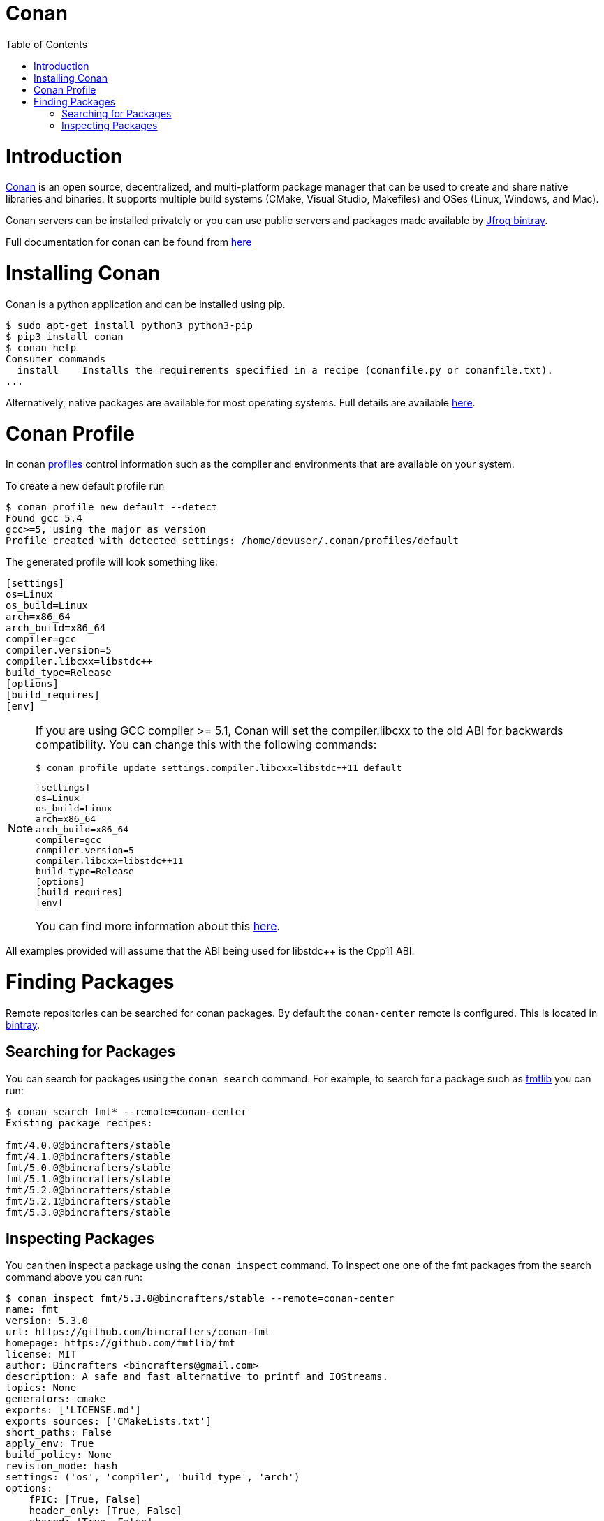= Conan
:toc:
:toc-placement!:

toc::[]

# Introduction

link:https://conan.io[Conan] is an open source, decentralized, and multi-platform package manager that can be used to create and share native libraries and binaries. It supports multiple build systems (CMake, Visual Studio, Makefiles) and OSes (Linux, Windows, and Mac). 

Conan servers can be installed privately or you can use public servers and packages made available by link:https://bintray.com/conan/conan-center[Jfrog bintray].

Full documentation for conan can be found from link:https://docs.conan.io/en/latest/[here]

# Installing Conan

Conan is a python application and can be installed using pip.

[source,bash]
----
$ sudo apt-get install python3 python3-pip
$ pip3 install conan
$ conan help
Consumer commands
  install    Installs the requirements specified in a recipe (conanfile.py or conanfile.txt).
...
----

Alternatively, native packages are available for most operating systems. Full details are available link:https://docs.conan.io/en/latest/installation.html[here].

# Conan Profile

In conan link:https://docs.conan.io/en/latest/reference/profiles.html#profiles[profiles] control information such as the compiler and environments that are available on your system. 

To create a new default profile run

[source,bash]
----
$ conan profile new default --detect
Found gcc 5.4
gcc>=5, using the major as version
Profile created with detected settings: /home/devuser/.conan/profiles/default
----

The generated profile will look something like:

[source,bash]
----
[settings]
os=Linux
os_build=Linux
arch=x86_64
arch_build=x86_64
compiler=gcc
compiler.version=5
compiler.libcxx=libstdc++
build_type=Release
[options]
[build_requires]
[env]
----


[NOTE]
====
If you are using GCC compiler >= 5.1, Conan will set the compiler.libcxx to the old ABI for backwards compatibility. You can change this with the following commands:

[source,bash]
----
$ conan profile update settings.compiler.libcxx=libstdc++11 default
----

[source,bash]
----
[settings]
os=Linux
os_build=Linux
arch=x86_64
arch_build=x86_64
compiler=gcc
compiler.version=5
compiler.libcxx=libstdc++11
build_type=Release
[options]
[build_requires]
[env]
----

You can find more information about this link:https://docs.conan.io/en/latest/howtos/manage_gcc_abi.html#manage-gcc-abi[here].
====

All examples provided will assume that the ABI being used for libstdc++ is the Cpp11 ABI.

# Finding Packages

Remote repositories can be searched for conan packages. By default the `conan-center` remote is configured. This is located in link:https://bintray.com/conan/conan-center[bintray].

## Searching for Packages

You can search for packages using the `conan search` command. For example, to search for a package such as link:https://github.com/fmtlib/fmt[fmtlib] you can run:

[source,bash]
----
$ conan search fmt* --remote=conan-center
Existing package recipes:

fmt/4.0.0@bincrafters/stable
fmt/4.1.0@bincrafters/stable
fmt/5.0.0@bincrafters/stable
fmt/5.1.0@bincrafters/stable
fmt/5.2.0@bincrafters/stable
fmt/5.2.1@bincrafters/stable
fmt/5.3.0@bincrafters/stable

----

## Inspecting Packages

You can then inspect a package using the `conan inspect` command. To inspect one one of the fmt packages from the search command above you can run:

[source,bash]
----
$ conan inspect fmt/5.3.0@bincrafters/stable --remote=conan-center
name: fmt
version: 5.3.0
url: https://github.com/bincrafters/conan-fmt
homepage: https://github.com/fmtlib/fmt
license: MIT
author: Bincrafters <bincrafters@gmail.com>
description: A safe and fast alternative to printf and IOStreams.
topics: None
generators: cmake
exports: ['LICENSE.md']
exports_sources: ['CMakeLists.txt']
short_paths: False
apply_env: True
build_policy: None
revision_mode: hash
settings: ('os', 'compiler', 'build_type', 'arch')
options:
    fPIC: [True, False]
    header_only: [True, False]
    shared: [True, False]
    with_fmt_alias: [True, False]
default_options:
    fPIC: True
    header_only: False
    shared: False
    with_fmt_alias: False
----

This shows details about the package including what link:https://docs.conan.io/en/latest/using_packages/conanfile_txt.html#options[options] can be set when including the package. In the case of fmtlib there are 4 options which allow you to specify the type of installion you want.
